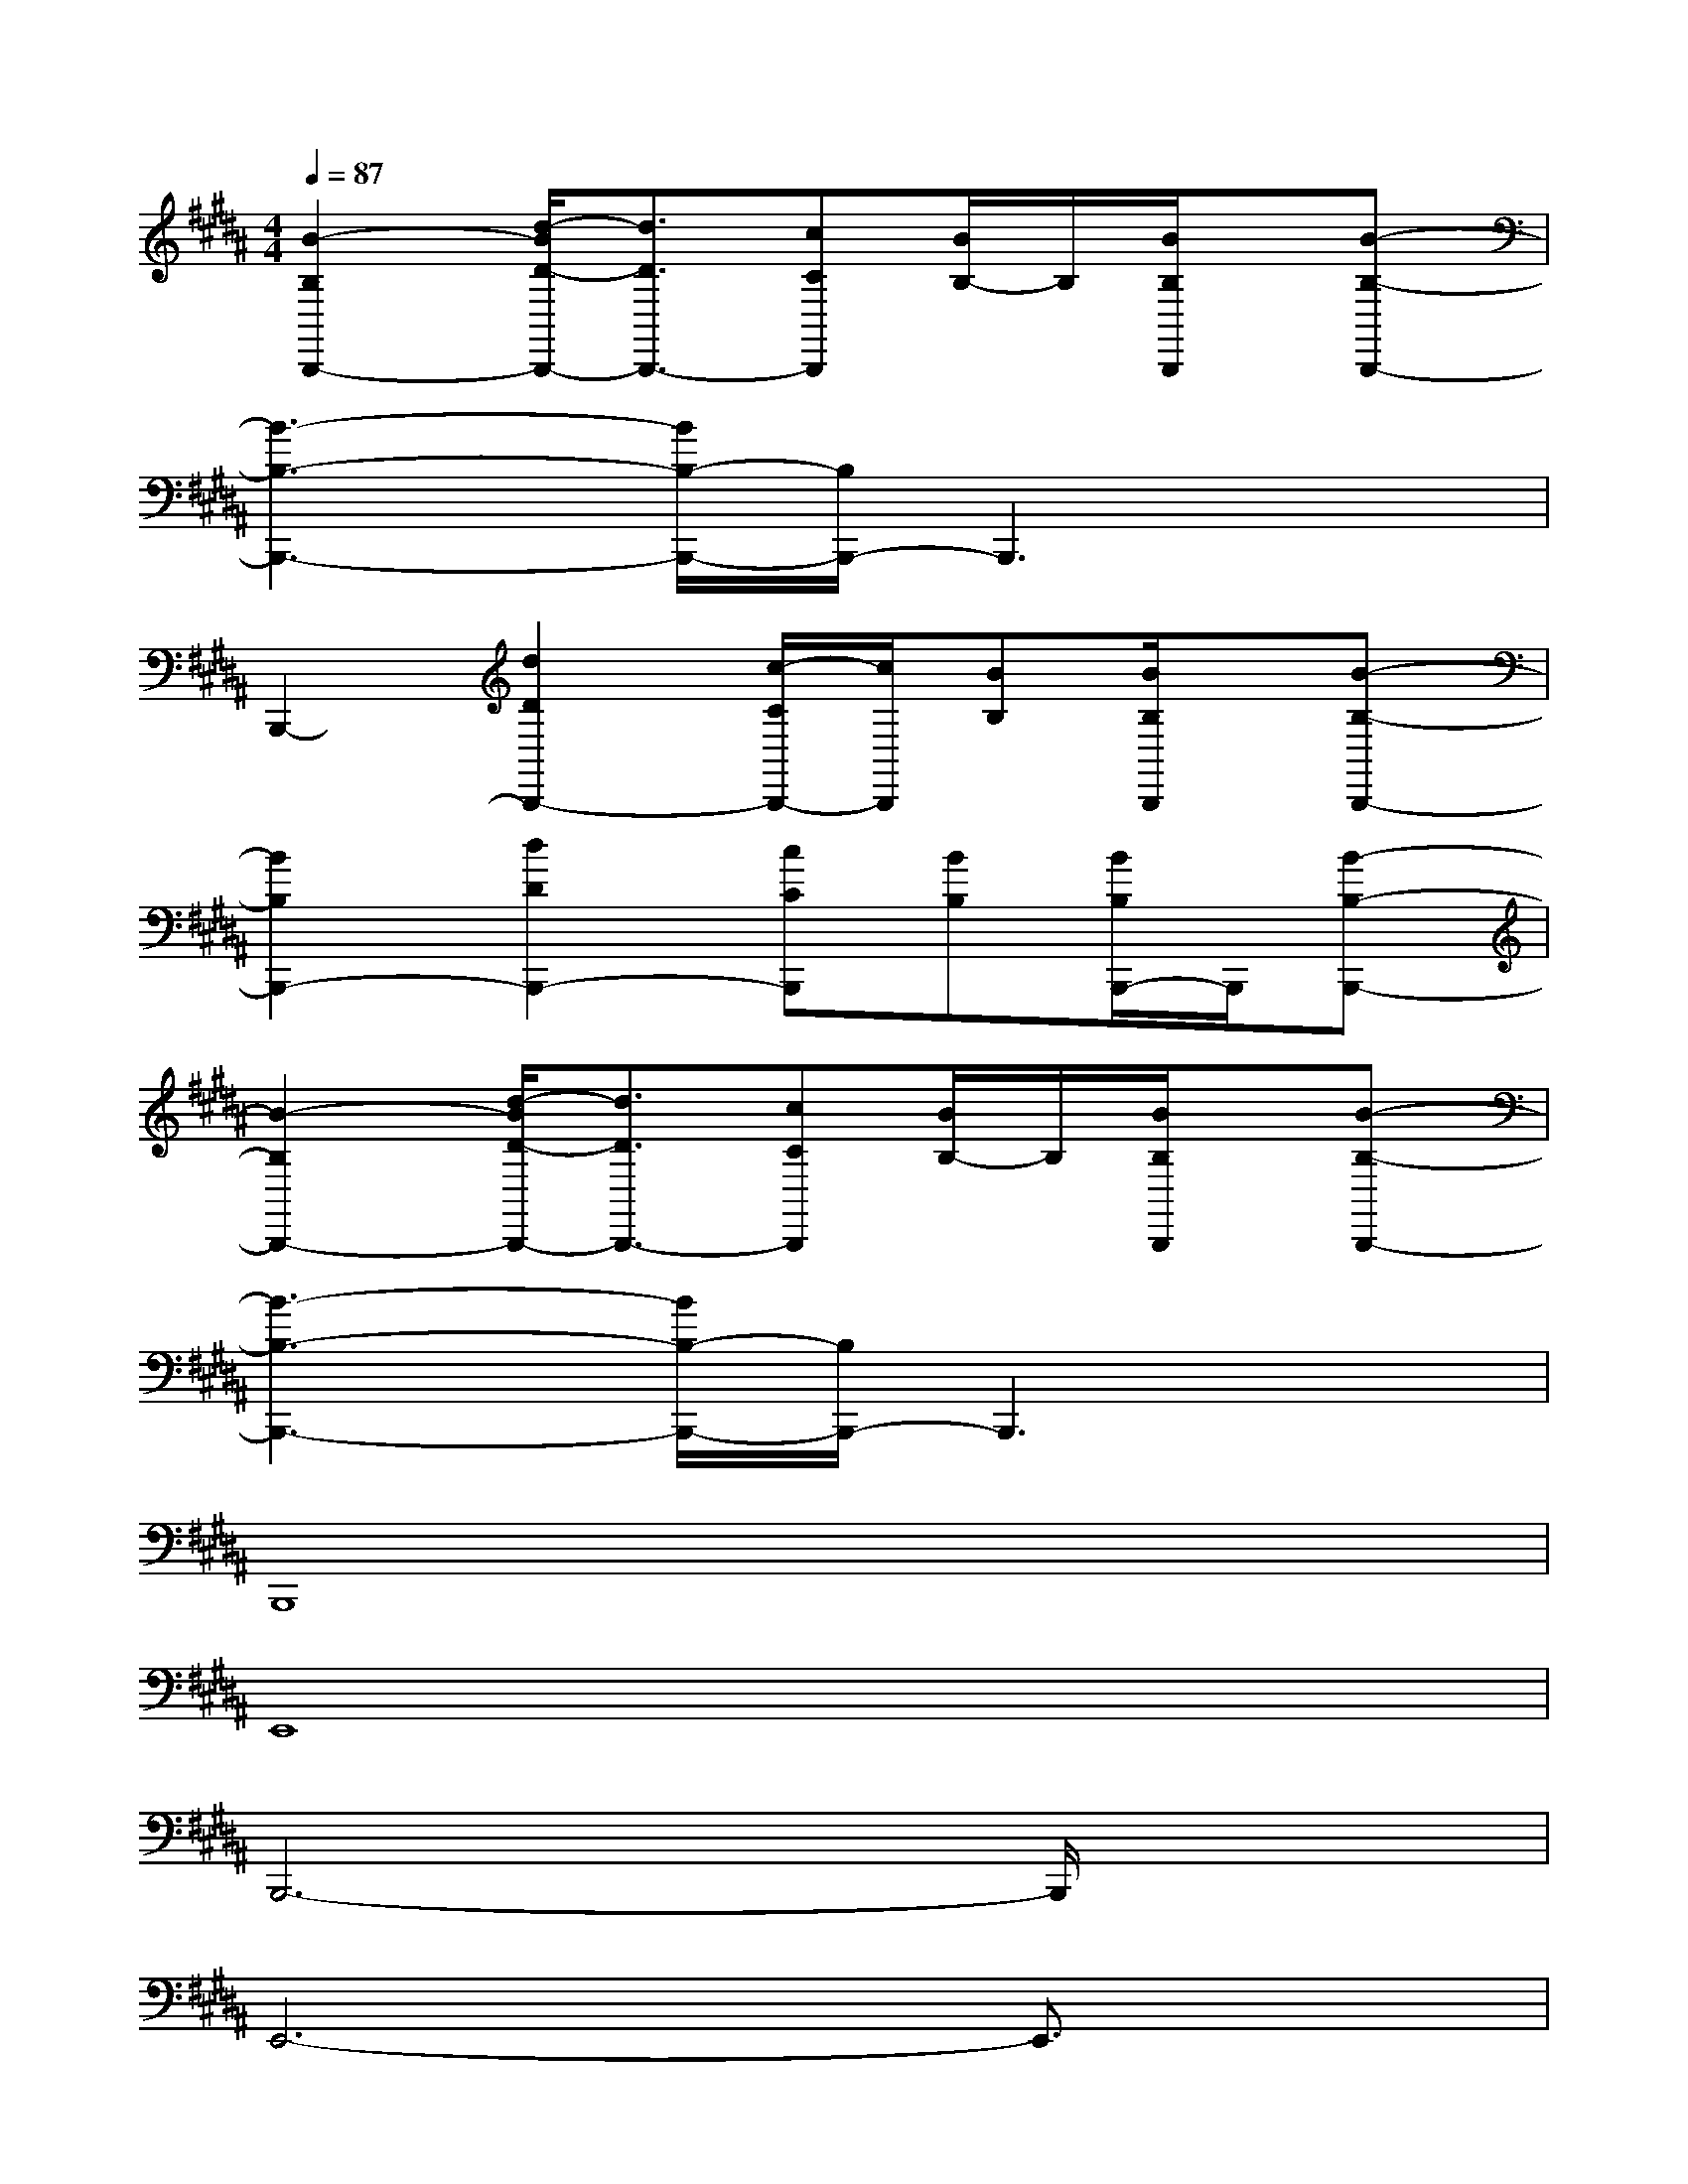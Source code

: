 X:1
T:
M:4/4
L:1/8
Q:1/4=87
K:B%5sharps
V:1
[B2-B,2B,,,2-][d/2-B/2D/2-B,,,/2-][d3/2D3/2B,,,3/2-][cCB,,,][B/2B,/2-]B,/2[B/2B,/2B,,,/2]x/2[B-B,-B,,,-]|
[B3-B,3-B,,,3-][B/2B,/2-B,,,/2-][B,/2B,,,/2-]B,,,3x|
B,,,2-[d2D2B,,,2-][c/2-C/2B,,,/2-][c/2B,,,/2][BB,][B/2B,/2B,,,/2]x/2[B-B,-B,,,-]|
[B2B,2B,,,2-][d2D2B,,,2-][cCB,,,][BB,][B/2B,/2B,,,/2-]B,,,/2[B-B,-B,,,-]|
[B2-B,2B,,,2-][d/2-B/2D/2-B,,,/2-][d3/2D3/2B,,,3/2-][cCB,,,][B/2B,/2-]B,/2[B/2B,/2B,,,/2]x/2[B-B,-B,,,-]|
[B3-B,3-B,,,3-][B/2B,/2-B,,,/2-][B,/2B,,,/2-]B,,,3x|
B,,,8|
E,,8|
B,,,6-B,,,/2x3/2|
E,,6-E,,3/2x/2|
C,,6-C,,3/2x/2|
D,,6-D,,3/2x/2|
B,,4A,,4-|
[A,,/2E,,/2-]E,,6-E,,x/2|
C,,8-|
C,,4E,,3x